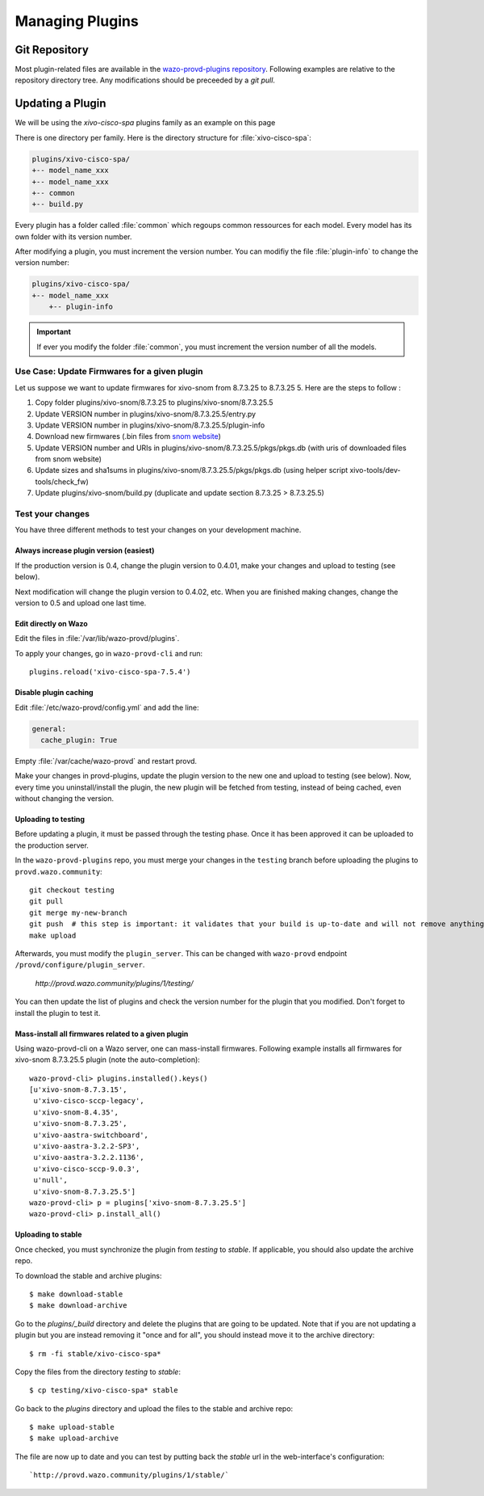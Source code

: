 .. _managing-plugins:

****************
Managing Plugins
****************

Git Repository
==============

Most plugin-related files are available in the
`wazo-provd-plugins repository <https://github.com/wazo-pbx/wazo-provd-plugins.git>`_.
Following examples are relative to the repository directory tree. Any modifications
should be preceeded by a `git pull`.


Updating a Plugin
=================

We will be using  the `xivo-cisco-spa` plugins family as an example on this page

There is one directory per family. Here is the directory structure for :file:`xivo-cisco-spa`:

.. code-block:: javascript

   plugins/xivo-cisco-spa/
   +-- model_name_xxx
   +-- model_name_xxx
   +-- common
   +-- build.py


Every plugin has a folder called :file:`common` which regoups common ressources for each model.
Every model has its own folder with its version number.

After modifying a plugin, you must increment the version number.
You can modifiy the file :file:`plugin-info` to change the version number:

.. code-block:: javascript

   plugins/xivo-cisco-spa/
   +-- model_name_xxx
       +-- plugin-info


.. important::

   If ever you modify the folder :file:`common`, you must increment the version number of all the models.


Use Case: Update Firmwares for a given plugin
---------------------------------------------

Let us suppose we want to update firmwares for xivo-snom from 8.7.3.25 to
8.7.3.25 5. Here are the steps to follow :

1. Copy folder plugins/xivo-snom/8.7.3.25 to plugins/xivo-snom/8.7.3.25.5
#. Update VERSION number in plugins/xivo-snom/8.7.3.25.5/entry.py
#. Update VERSION number in plugins/xivo-snom/8.7.3.25.5/plugin-info
#. Download new firmwares (.bin files from `snom website <http://wiki.snom.com/Firmware/V8/Patch>`_)
#. Update VERSION number and URIs in plugins/xivo-snom/8.7.3.25.5/pkgs/pkgs.db
   (with uris of downloaded files from snom website)
#. Update sizes and sha1sums in plugins/xivo-snom/8.7.3.25.5/pkgs/pkgs.db (using
   helper script xivo-tools/dev-tools/check_fw)
#. Update plugins/xivo-snom/build.py (duplicate and update section 8.7.3.25 > 8.7.3.25.5)


Test your changes
-----------------

You have three different methods to test your changes on your development machine.


Always increase plugin version (easiest)
^^^^^^^^^^^^^^^^^^^^^^^^^^^^^^^^^^^^^^^^

If the production version is 0.4, change the plugin version to 0.4.01, make your
changes and upload to testing (see below).

Next modification will change the plugin version to 0.4.02, etc. When you are
finished making changes, change the version to 0.5 and upload one last time.


Edit directly on Wazo
^^^^^^^^^^^^^^^^^^^^^

Edit the files in :file:`/var/lib/wazo-provd/plugins`.

To apply your changes, go in ``wazo-provd-cli`` and run::

    plugins.reload('xivo-cisco-spa-7.5.4')


Disable plugin caching
^^^^^^^^^^^^^^^^^^^^^^

Edit :file:`/etc/wazo-provd/config.yml` and add the line:

.. code-block:: yaml

  general:
    cache_plugin: True

Empty :file:`/var/cache/wazo-provd` and restart provd.

Make your changes in provd-plugins, update the plugin version to the new one and upload to testing (see below). Now, every time you uninstall/install the plugin, the new plugin will be fetched from testing, instead of being cached, even without changing the version.

Uploading to testing
^^^^^^^^^^^^^^^^^^^^

Before updating a plugin, it must be passed through the testing phase. Once it has been approved it
can be uploaded to the production server.

In the ``wazo-provd-plugins`` repo, you must merge your changes in the ``testing`` branch before
uploading the plugins to ``provd.wazo.community``::

  git checkout testing
  git pull
  git merge my-new-branch
  git push  # this step is important: it validates that your build is up-to-date and will not remove anything
  make upload


Afterwards, you must modify the ``plugin_server``. This can be changed with ``wazo-provd`` endpoint
``/provd/configure/plugin_server``.

   `http://provd.wazo.community/plugins/1/testing/`

You can then update the list of plugins and check the version number for the plugin that you modified.
Don't forget to install the plugin to test it.


Mass-install all firmwares related to a given plugin
^^^^^^^^^^^^^^^^^^^^^^^^^^^^^^^^^^^^^^^^^^^^^^^^^^^^

Using wazo-provd-cli on a Wazo server, one can mass-install firmwares. Following
example installs all firmwares for xivo-snom 8.7.3.25.5 plugin
(note the auto-completion)::

    wazo-provd-cli> plugins.installed().keys()
    [u'xivo-snom-8.7.3.15',
     u'xivo-cisco-sccp-legacy',
     u'xivo-snom-8.4.35',
     u'xivo-snom-8.7.3.25',
     u'xivo-aastra-switchboard',
     u'xivo-aastra-3.2.2-SP3',
     u'xivo-aastra-3.2.2.1136',
     u'xivo-cisco-sccp-9.0.3',
     u'null',
     u'xivo-snom-8.7.3.25.5']
    wazo-provd-cli> p = plugins['xivo-snom-8.7.3.25.5']
    wazo-provd-cli> p.install_all()


Uploading to stable
^^^^^^^^^^^^^^^^^^^

Once checked, you must synchronize the plugin from `testing` to `stable`. If applicable, you
should also update the archive repo.

To download the stable and archive plugins::

   $ make download-stable
   $ make download-archive

Go to the `plugins/_build` directory and delete the plugins that are going to be updated. Note
that if you are not updating a plugin but you are instead removing it "once and for all", you
should instead move it to the archive directory::

   $ rm -fi stable/xivo-cisco-spa*

Copy the files from the directory `testing` to `stable`::

   $ cp testing/xivo-cisco-spa* stable

Go back to the `plugins` directory and upload the files to the stable and archive repo::

   $ make upload-stable
   $ make upload-archive

The file are now up to date and you can test by putting back the `stable`
url in the web-interface's configuration::

   `http://provd.wazo.community/plugins/1/stable/`
